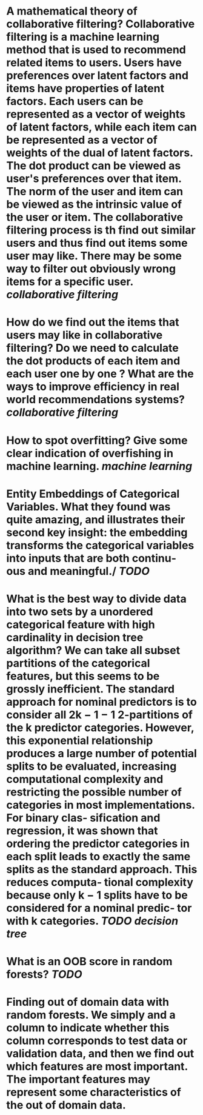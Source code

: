 * A mathematical theory of collaborative filtering? Collaborative filtering is a machine learning method that is used to recommend related items to users. Users have preferences over latent factors and items have properties of latent factors. Each users can be represented as a vector of weights of latent factors, while each item can be represented as a vector of weights of the dual of latent factors. The dot product can be viewed as user's preferences over that item. The norm of the user and item can be viewed as the intrinsic value of the user or item. The collaborative filtering process is th find out similar users and thus find out items some user may like. There may be some way to filter out obviously wrong items for a specific user. [[collaborative filtering]]
* How do we find out the items that users may like in collaborative filtering? Do we need to calculate the dot products of each item and each user one by one ? What are the ways to improve efficiency in real world recommendations systems? [[collaborative filtering]]
* How to spot overfitting? Give some clear indication of overfishing in machine learning. [[machine learning]]
* Entity Embeddings of Categorical Variables. What they found was quite amazing, and illustrates their second key insight: the embedding transforms the categorical variables into inputs that are both continu‐ ous and meaningful./ [[TODO]]
* What is the best way to divide data into two sets by a unordered categorical  feature with high cardinality in decision tree algorithm? We can take all subset partitions of the categorical features, but this seems to be grossly inefficient.  The standard approach for nominal predictors is to consider all 2k − 1 − 1 2-partitions of the k predictor categories. However, this exponential relationship produces a large number of potential splits to be evaluated, increasing computational complexity and restricting the possible number of categories in most implementations. For binary clas‐ sification and regression, it was shown that ordering the predictor categories in each split leads to exactly the same splits as the standard approach. This reduces computa‐ tional complexity because only k − 1 splits have to be considered for a nominal predic‐ tor with k categories. [[TODO]] [[decision tree]]
* What is an OOB score in random forests? [[TODO]]
* Finding out of domain data with random forests. We simply and a column to indicate whether this column corresponds to test data or validation data, and then we find out which features are most important. The important features may represent some characteristics of the out of domain data.